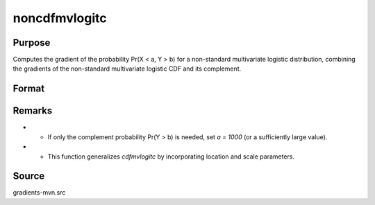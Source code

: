 noncdfmvlogitc
==============================================

Purpose
----------------

Computes the gradient of the probability Pr(X < a, Y > b) for a non-standard multivariate logistic distribution, combining the gradients of the non-standard multivariate logistic CDF and its complement. 

Format
----------------
.. function:: w = noncdfmvlogitc(a, b, mu, sig)


    :param a: Abscissae (truncation points).
    :type a: K x 1 vector
    :param b: Abscissae (truncation points) for the complement.
    :type b: M x 1 vector
    :param mu: Location parameters for X and Y.
    :type mu: (K+M)x1 vector
    :param sig: Scale parameters for X and Y.
    :type sig: (K+M)x1 vector

    :return w: Cumulative probability Pr(X < a, Y > b).
    :rtype w: Scalar

Remarks
------------

- - If only the complement probability Pr(Y > b) is needed, set `a = 1000` (or a sufficiently large value).
- - This function generalizes `cdfmvlogitc` by incorporating location and scale parameters.

Source
------------

gradients-mvn.src
